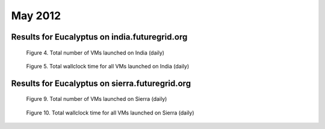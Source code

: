 May 2012
~~~~~~~~~~~~~

Results for Eucalyptus on india.futuregrid.org
-----------------------------------------------

.. raw:: html

        <div style="margin-top:10px;">
	<iframe width="800" height="450" src="data/2012-05/india/eucalyptus/user/count/columnhighcharts.html" frameborder="0"></iframe>
	</div>
        
        Figure 1. The number of VMs submitted by a user for May 2012 on India

.. raw:: html

        <div style="margin-top:10px;">
	<iframe width="800" height="450" src="data/2012-05/india/eucalyptus/user/runtime/columnhighcharts.html" frameborder="0"></iframe>
	</div>

        Figure 2. Total wallclock time for all VMs executed by a user for May 2012 on India

.. raw:: html

   <div style="margin-top:10px;">
   <iframe width="660" height="500" src="data/2012-05/india/eucalyptus/FGGoogleMotionChart.html" frameborder="0"></iframe>
   </div>
   
   Figure 3. Number of VMs submitted per user for May 2012 on India

.. figure:: /data/2012-05/india/eucalyptus/count/linechart.png
     :scale: 80 %

     Figure 4. Total number of VMs launched on India (daily)

.. figure:: /data/2012-05/india/eucalyptus/runtime/linechart.png
     :scale: 80 %

     Figure 5. Total wallclock time for all VMs launched on India (daily)

Results for Eucalyptus on sierra.futuregrid.org
-----------------------------------------------

.. raw:: html

        <div style="margin-top:10px;">
	<iframe width="800" height="450" src="data/2012-05/sierra/eucalyptus/user/count/columnhighcharts.html" frameborder="0"></iframe>
	</div>
        
        Figure 6. The number of VMs submitted by a user for May 2012 on Sierra

.. raw:: html

        <div style="margin-top:10px;">
	<iframe width="800" height="450" src="data/2012-05/sierra/eucalyptus/user/runtime/columnhighcharts.html" frameborder="0"></iframe>
	</div>

        Figure 7. Total wallclock time for all VMs executed by a user for May 2012 on Sierra

.. raw:: html

   <div style="margin-top:10px;">
   <iframe width="660" height="500" src="data/2012-05/sierra/eucalyptus/FGGoogleMotionChart.html" frameborder="0"></iframe>
   </div>
   
   Figure 8. Number of VMs submitted per user for May 2012 on Sierra

.. figure:: /data/2012-05/sierra/eucalyptus/count/linechart.png
     :scale: 80 %

     Figure 9. Total number of VMs launched on Sierra (daily)

.. figure:: /data/2012-05/sierra/eucalyptus/runtime/linechart.png
     :scale: 80 %

     Figure 10. Total wallclock time for all VMs launched on Sierra (daily)


